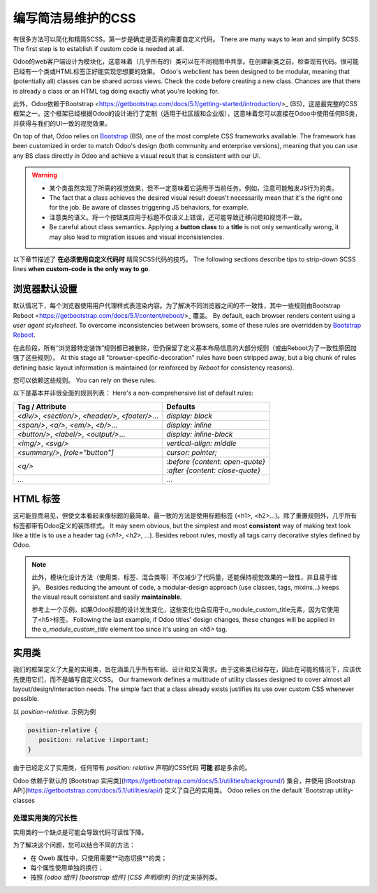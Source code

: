 ===============================
编写简洁易维护的CSS
===============================

有很多方法可以简化和精简SCSS。第一步是确定是否真的需要自定义代码。
There are many ways to lean and simplify SCSS. The first step is to establish if custom code is
needed at all.

Odoo的web客户端设计为模块化，这意味着（几乎所有的）类可以在不同视图中共享。在创建新类之前，检查现有代码。很可能已经有一个类或HTML标签正好能实现您想要的效果。
Odoo's webclient has been designed to be modular, meaning that (potentially all) classes can be
shared across views. Check the code before creating a new class. Chances are that there is already a
class or an HTML tag doing exactly what you're looking for.

此外，Odoo依赖于Bootstrap <https://getbootstrap.com/docs/5.1/getting-started/introduction/>_ (BS)，这是最完整的CSS框架之一。这个框架已经根据Odoo的设计进行了定制（适用于社区版和企业版），这意味着您可以直接在Odoo中使用任何BS类，并获得与我们的UI一致的视觉效果。

On top of that, Odoo relies on `Bootstrap
<https://getbootstrap.com/docs/5.1/getting-started/introduction/>`_ (BS), one of the most complete
CSS frameworks available. The framework has been customized in order to match Odoo's design (both
community and enterprise versions), meaning that you can use any BS class directly in Odoo and
achieve a visual result that is consistent with our UI.

.. warning::
   - 某个类虽然实现了所需的视觉效果，但不一定意味着它适用于当前任务。例如，注意可能触发JS行为的类。
   - The fact that a class achieves the desired visual result doesn't necessarily mean that it's the
     right one for the job. Be aware of classes triggering JS behaviors, for example.
   - 注意类的语义。将一个按钮类应用于标题不仅语义上错误，还可能导致迁移问题和视觉不一致。
   - Be careful about class semantics. Applying a **button class** to a **title** is not only
     semantically wrong, it may also lead to migration issues and visual inconsistencies.

以下章节描述了 **在必须使用自定义代码时** 精简SCSS代码的技巧。
The following sections describe tips to strip-down SCSS lines **when custom-code is the only way to
go**.

.. _tutorials/scss_tips/browser_defaults:

浏览器默认设置
================

默认情况下，每个浏览器使用用户代理样式表渲染内容。为了解决不同浏览器之间的不一致性，其中一些规则由Bootstrap Reboot <https://getbootstrap.com/docs/5.1/content/reboot/>_ 覆盖。
By default, each browser renders content using a *user agent stylesheet*. To overcome
inconsistencies between browsers, some of these rules are overridden by `Bootstrap Reboot
<https://getbootstrap.com/docs/5.1/content/reboot/>`_.

在此阶段，所有“浏览器特定装饰”规则都已被删除，但仍保留了定义基本布局信息的大部分规则（或由Reboot为了一致性原因加强了这些规则）。
At this stage all "browser-specific-decoration" rules have been stripped away, but a big chunk of
rules defining basic layout information is maintained (or reinforced by *Reboot* for consistency
reasons).

您可以依赖这些规则。
You can rely on these rules.

.. example::

   通常不需要为<div/>应用display: block;。
   Applying `display: block;` to a `<div/>` is normally not necessary.

   .. code-block:: css

      div.element {
         display: block;
         /* not needed 99% of the time */
      }

.. example::

   在这种情况下，您可以选择切换HTML标签，而不是添加新CSS规则。
   In this instance, you may opt to switching the HTML tag rather than adding a new CSS rule.

   .. code-block:: css

      span.element {
         display: block;
         /* replace <span> with <div> instead
            to get 'display: block' by default */
      }

以下是基本并非很全面的规则列表：
Here's a non-comprehensive list of default rules:

.. list-table::
   :header-rows: 1

   * - Tag / Attribute
     - Defaults
   * - `<div/>`, `<section/>`, `<header/>`, `<footer/>`...
     - `display: block`
   * - `<span/>`, `<a/>`, `<em/>`, `<b/>`...
     - `display: inline`
   * - `<button/>`, `<label/>`, `<output/>`...
     - `display: inline-block`
   * - `<img/>`, `<svg/>`
     - `vertical-align: middle`
   * - `<summary/>`, `[role="button"]`
     - `cursor: pointer;`
   * - `<q/>`
     - | `:before {content: open-quote}`
       | `:after  {content: close-quote}`
   * - ...
     - ...

.. seealso::
   `Bootstrap Reboot on GitHub
   <https://github.com/twbs/bootstrap/blob/1a6fdfae6b/scss/_reboot.scss>`_

.. _tutorials/scss_tips/html_tags:

HTML 标签
=========

这可能显而易见，但使文本看起来像标题的最简单、最一致的方法是使用标题标签 (<h1>, <h2>...)。除了重置规则外，几乎所有标签都带有Odoo定义的装饰样式。
It may seem obvious, but the simplest and most **consistent** way of making text look like a title
is to use a header tag (`<h1>`, `<h2>`, ...). Besides reboot rules, mostly all tags carry decorative
styles defined by Odoo.

.. rst-class:: bg-light
.. example::

   .. container:: alert alert-danger

      Don't

      .. tabs::

         .. code-tab:: html XML

            <span class="o_module_custom_title">
               Hello There!
            </span>

            <span class="o_module_custom_subtitle">
               I'm a subtitle.
            </span>

         .. code-tab:: css SCSS

            .o_module_custom_title {
               display: block;
               font-size: 120%;
               font-weight: bold;
               animation: 1s linear 1s mycustomAnimation;
            }

            .o_module_custom_subtitle {
               display: block;
               font-size: 12px;
               font-weight: bold;
               animation: 2s linear 1s mycustomAnimation;
            }

   .. container:: alert alert-success

      Do

      .. tabs::

         .. code-tab:: html XML

            <h5 class="o_module_custom_title">
               Hello There!
            </h5>

            <div class="o_module_custom_subtitle">
               <b><small>I'm a subtitle.</small></b>
            </div>

         .. code-tab:: css SCSS

            .o_module_custom_title {
               animation: 1s linear 1s mycustomAnimation;
            }

            .o_module_custom_subtitle {
               animation: 2s linear 1s mycustomAnimation;
            }

.. note::
   此外，模块化设计方法（使用类、标签、混合类等）不仅减少了代码量，还能保持视觉效果的一致性，并且易于维护。
   Besides reducing the amount of code, a modular-design approach (use classes, tags, mixins...)
   keeps the visual result consistent and easily **maintainable**.

   参考上一个示例，如果Odoo标题的设计发生变化，这些变化也会应用于o_module_custom_title元素，因为它使用了<h5>标签。
   Following the last example, if Odoo titles' design changes, these changes will be applied in the
   `o_module_custom_title` element too since it's using an `<h5>` tag.

.. _tutorials/scss_tips/utility_classes:

实用类
===============

我们的框架定义了大量的实用类，旨在涵盖几乎所有布局、设计和交互需求。由于这些类已经存在，因此在可能的情况下，应该优先使用它们，而不是编写自定义CSS。
Our framework defines a multitude of utility classes designed to cover almost all
layout/design/interaction needs. The simple fact that a class already exists justifies its use over
custom CSS whenever possible.

以 `position-relative`. 示例为例

.. code-block:: css

   position-relative {
      position: relative !important;
   }

由于已经定义了实用类，任何带有 `position: relative` 声明的CSS代码 **可能** 都是多余的。

Odoo 依赖于默认的 [Bootstrap 实用类](https://getbootstrap.com/docs/5.1/utilities/background/) 集合，并使用 [Bootstrap API](https://getbootstrap.com/docs/5.1/utilities/api/) 定义了自己的实用类。
Odoo relies on the default `Bootstrap utility-classes

.. seealso::
   - `Bootstrap utility classes <https://getbootstrap.com/docs/5.1/utilities/api/>`_
   - `Odoo custom utilities on github
     <{GITHUB_PATH}/addons/web/static/src/scss/utilities_custom.scss>`_

.. _tutorials/scss_tips/utility_classes/downside:


处理实用类的冗长性
----------------------------------

实用类的一个缺点是可能会导致代码可读性下降。

.. example::

   .. code-block:: html

      <myComponent t-attf-class="d-flex border px-lg-2 card
      {{props.readonly ? 'o_myComponent_disabled' : ''}}
      card d-lg-block position-absolute {{props.active ?
      'o_myComponent_active' : ''}}  myComponent px-3"/>


为了解决这个问题，您可以结合不同的方法：

- 在 Qweb 属性中，只使用需要**动态切换**的类；
- 每个属性使用单独的换行；
- 按照 `[odoo 组件] [bootstrap 组件] [CSS 声明顺序]` 的约定来排列类。

.. example::

   .. code-block:: html

      <myComponent
         t-att-class="{
            o_myComponent_disabled: props.readonly,
            o_myComponent_active: props.active
         }"
         class="myComponent card position-absolute d-flex d-lg-block border px-3 px-lg-2"
      />

.. seealso::
   :ref:`Odoo CSS properties order <contributing/coding_guidelines/scss/properties_order>`
